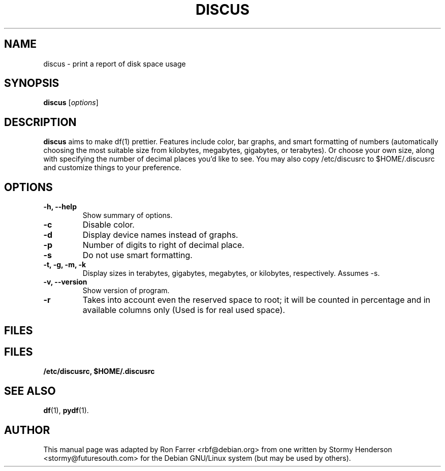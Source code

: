 .\"                                      Hey, EMACS: -*- nroff -*-
.\" DISCUS
.\" 1
.\" other parameters are allowed: see man(7), man(1)
.TH DISCUS 1 "October 20, 2003"
.\" Please adjust this date whenever revising the manpage.
.\"
.\" Some roff macros, for reference:
.\" .nh        disable hyphenation
.\" .hy        enable hyphenation
.\" .ad l      left justify
.\" .ad b      justify to both left and right margins
.\" .nf        disable filling
.\" .fi        enable filling
.\" .br        insert line break
.\" .sp <n>    insert n+1 empty lines
.\" for manpage-specific macros, see man(7)
.SH NAME
discus \- print a report of disk space usage
.SH SYNOPSIS
.B discus
.RI [ options ]
.br
.SH DESCRIPTION
\fBdiscus\fP aims to make df(1) prettier. Features include color, bar graphs,
and smart formatting of numbers (automatically choosing the most suitable
size from kilobytes, megabytes, gigabytes, or terabytes). Or choose your
own size, along with specifying the number of decimal places you'd like to
see. You may also copy /etc/discusrc to $HOME/.discusrc and customize things to
your preference. 

.SH OPTIONS
.TP
.B \-h, \-\-help
Show summary of options.
.TP
.B \-c
Disable color.
.TP
.B \-d
Display device names instead of graphs.
.TP
.B \-p
Number of digits to right of decimal place.
.TP
.B \-s
Do not use smart formatting.
.TP
.B \-t, \-g, \-m, \-k
Display sizes in terabytes, gigabytes, megabytes, or kilobytes, respectively. 
Assumes \-s.
.TP
.B \-v, \-\-version
Show version of program.
.TP
.B \-r
Takes into account even the reserved space to root; it will be counted in percentage and in available columns only (Used is for real used space).
.SH FILES
.SH FILES
.BR /etc/discusrc,
.BR $HOME/.discusrc
.SH SEE ALSO
.BR df (1),
.BR pydf (1).
.br
.SH AUTHOR
This manual page was adapted by Ron Farrer <rbf@debian.org> from one 
written by Stormy Henderson <stormy@futuresouth.com> for the Debian 
GNU/Linux system (but may be used by others).
